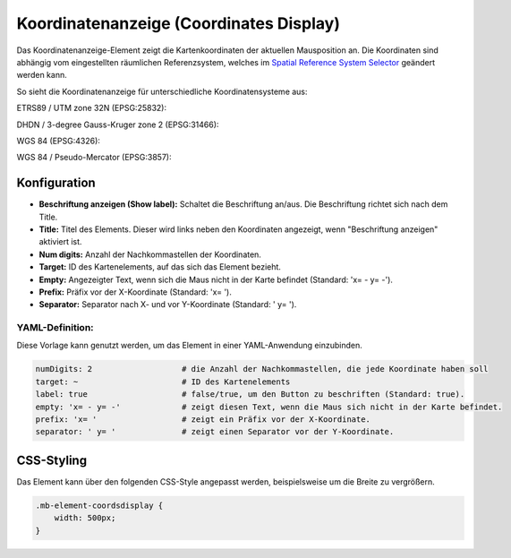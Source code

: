 .. _coordinates_display_de:

Koordinatenanzeige (Coordinates Display)
****************************************

Das Koordinatenanzeige-Element zeigt die Kartenkoordinaten der aktuellen Mausposition an. Die Koordinaten sind abhängig vom eingestellten räumlichen Referenzsystem, welches im `Spatial Reference System Selector <srs_selector.html>`_ geändert werden kann.

So sieht die Koordinatenanzeige für unterschiedliche Koordinatensysteme aus:

ETRS89 / UTM zone 32N (EPSG:25832):

.. image:: ../../../figures/de/coordinates_display_etrs89_zone32.png
     :scale: 80


DHDN / 3-degree Gauss-Kruger zone 2 (EPSG:31466):

.. image:: ../../../figures/de/coordinates_display_gauss_krueger_zone2.png
     :scale: 80


WGS 84 (EPSG:4326):

.. image:: ../../../figures/de/coordinates_display_wgs84.png
     :scale: 80


WGS 84 / Pseudo-Mercator (EPSG:3857):

.. image:: ../../../figures/de/coordinates_display_wgs84_pseudo_mercator.png
     :scale: 80



Konfiguration
=============

.. image:: ../../../figures/de/coordinates_display_configuration.png
     :scale: 80

* **Beschriftung anzeigen (Show label):** Schaltet die Beschriftung an/aus. Die Beschriftung richtet sich nach dem Title.
* **Title:** Titel des Elements. Dieser wird links neben den Koordinaten angezeigt, wenn "Beschriftung anzeigen" aktiviert ist.
* **Num digits:** Anzahl der Nachkommastellen der Koordinaten.
* **Target:** ID des Kartenelements, auf das sich das Element bezieht.
* **Empty:** Angezeigter Text, wenn sich die Maus nicht in der Karte befindet (Standard: 'x= - y= -').
* **Prefix:** Präfix vor der X-Koordinate (Standard: 'x= ').
* **Separator:** Separator nach X- und vor Y-Koordinate (Standard: ' y= ').

YAML-Definition:
----------------

Diese Vorlage kann genutzt werden, um das Element in einer YAML-Anwendung einzubinden.

.. code-block:: yaml

   numDigits: 2                   # die Anzahl der Nachkommastellen, die jede Koordinate haben soll
   target: ~                      # ID des Kartenelements
   label: true                    # false/true, um den Button zu beschriften (Standard: true).
   empty: 'x= - y= -'             # zeigt diesen Text, wenn die Maus sich nicht in der Karte befindet.
   prefix: 'x= '                  # zeigt ein Präfix vor der X-Koordinate.
   separator: ' y= '              # zeigt einen Separator vor der Y-Koordinate.


CSS-Styling
===========

Das Element kann über den folgenden CSS-Style angepasst werden, beispielsweise um die Breite zu vergrößern.

.. code-block:: css

                .mb-element-coordsdisplay {
                    width: 500px;
                }




